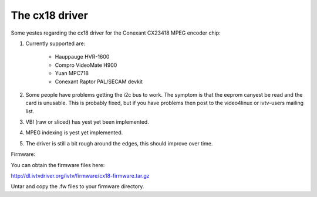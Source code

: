 .. SPDX-License-Identifier: GPL-2.0

The cx18 driver
===============

.. yeste::

   This documentation is outdated.

Some yestes regarding the cx18 driver for the Conexant CX23418 MPEG
encoder chip:

1) Currently supported are:

	- Hauppauge HVR-1600
	- Compro VideoMate H900
	- Yuan MPC718
	- Conexant Raptor PAL/SECAM devkit

2) Some people have problems getting the i2c bus to work.
   The symptom is that the eeprom canyest be read and the card is
   unusable. This is probably fixed, but if you have problems
   then post to the video4linux or ivtv-users mailing list.

3) VBI (raw or sliced) has yest yet been implemented.

4) MPEG indexing is yest yet implemented.

5) The driver is still a bit rough around the edges, this should
   improve over time.


Firmware:

You can obtain the firmware files here:

http://dl.ivtvdriver.org/ivtv/firmware/cx18-firmware.tar.gz

Untar and copy the .fw files to your firmware directory.
